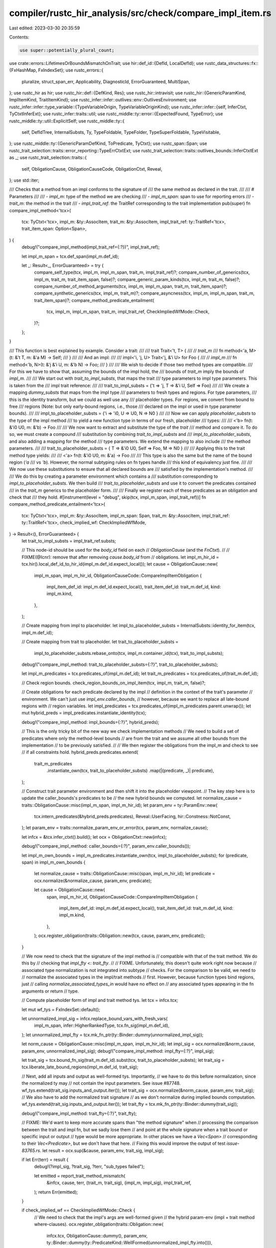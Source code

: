 compiler/rustc_hir_analysis/src/check/compare_impl_item.rs
==========================================================

Last edited: 2023-03-30 20:35:59

Contents:

.. code-block:: rs

    use super::potentially_plural_count;
use crate::errors::LifetimesOrBoundsMismatchOnTrait;
use hir::def_id::{DefId, LocalDefId};
use rustc_data_structures::fx::{FxHashMap, FxIndexSet};
use rustc_errors::{
    pluralize, struct_span_err, Applicability, DiagnosticId, ErrorGuaranteed, MultiSpan,
};
use rustc_hir as hir;
use rustc_hir::def::{DefKind, Res};
use rustc_hir::intravisit;
use rustc_hir::{GenericParamKind, ImplItemKind, TraitItemKind};
use rustc_infer::infer::outlives::env::OutlivesEnvironment;
use rustc_infer::infer::type_variable::{TypeVariableOrigin, TypeVariableOriginKind};
use rustc_infer::infer::{self, InferCtxt, TyCtxtInferExt};
use rustc_infer::traits::util;
use rustc_middle::ty::error::{ExpectedFound, TypeError};
use rustc_middle::ty::util::ExplicitSelf;
use rustc_middle::ty::{
    self, DefIdTree, InternalSubsts, Ty, TypeFoldable, TypeFolder, TypeSuperFoldable, TypeVisitable,
};
use rustc_middle::ty::{GenericParamDefKind, ToPredicate, TyCtxt};
use rustc_span::Span;
use rustc_trait_selection::traits::error_reporting::TypeErrCtxtExt;
use rustc_trait_selection::traits::outlives_bounds::InferCtxtExt as _;
use rustc_trait_selection::traits::{
    self, ObligationCause, ObligationCauseCode, ObligationCtxt, Reveal,
};
use std::iter;

/// Checks that a method from an impl conforms to the signature of
/// the same method as declared in the trait.
///
/// # Parameters
///
/// - `impl_m`: type of the method we are checking
/// - `impl_m_span`: span to use for reporting errors
/// - `trait_m`: the method in the trait
/// - `impl_trait_ref`: the TraitRef corresponding to the trait implementation
pub(super) fn compare_impl_method<'tcx>(
    tcx: TyCtxt<'tcx>,
    impl_m: &ty::AssocItem,
    trait_m: &ty::AssocItem,
    impl_trait_ref: ty::TraitRef<'tcx>,
    trait_item_span: Option<Span>,
) {
    debug!("compare_impl_method(impl_trait_ref={:?})", impl_trait_ref);

    let impl_m_span = tcx.def_span(impl_m.def_id);

    let _: Result<_, ErrorGuaranteed> = try {
        compare_self_type(tcx, impl_m, impl_m_span, trait_m, impl_trait_ref)?;
        compare_number_of_generics(tcx, impl_m, trait_m, trait_item_span, false)?;
        compare_generic_param_kinds(tcx, impl_m, trait_m, false)?;
        compare_number_of_method_arguments(tcx, impl_m, impl_m_span, trait_m, trait_item_span)?;
        compare_synthetic_generics(tcx, impl_m, trait_m)?;
        compare_asyncness(tcx, impl_m, impl_m_span, trait_m, trait_item_span)?;
        compare_method_predicate_entailment(
            tcx,
            impl_m,
            impl_m_span,
            trait_m,
            impl_trait_ref,
            CheckImpliedWfMode::Check,
        )?;
    };
}

/// This function is best explained by example. Consider a trait:
///
///     trait Trait<'t, T> {
///         // `trait_m`
///         fn method<'a, M>(t: &'t T, m: &'a M) -> Self;
///     }
///
/// And an impl:
///
///     impl<'i, 'j, U> Trait<'j, &'i U> for Foo {
///          // `impl_m`
///          fn method<'b, N>(t: &'j &'i U, m: &'b N) -> Foo;
///     }
///
/// We wish to decide if those two method types are compatible.
/// For this we have to show that, assuming the bounds of the impl hold, the
/// bounds of `trait_m` imply the bounds of `impl_m`.
///
/// We start out with `trait_to_impl_substs`, that maps the trait
/// type parameters to impl type parameters. This is taken from the
/// impl trait reference:
///
///     trait_to_impl_substs = {'t => 'j, T => &'i U, Self => Foo}
///
/// We create a mapping `dummy_substs` that maps from the impl type
/// parameters to fresh types and regions. For type parameters,
/// this is the identity transform, but we could as well use any
/// placeholder types. For regions, we convert from bound to free
/// regions (Note: but only early-bound regions, i.e., those
/// declared on the impl or used in type parameter bounds).
///
///     impl_to_placeholder_substs = {'i => 'i0, U => U0, N => N0 }
///
/// Now we can apply `placeholder_substs` to the type of the impl method
/// to yield a new function type in terms of our fresh, placeholder
/// types:
///
///     <'b> fn(t: &'i0 U0, m: &'b) -> Foo
///
/// We now want to extract and substitute the type of the *trait*
/// method and compare it. To do so, we must create a compound
/// substitution by combining `trait_to_impl_substs` and
/// `impl_to_placeholder_substs`, and also adding a mapping for the method
/// type parameters. We extend the mapping to also include
/// the method parameters.
///
///     trait_to_placeholder_substs = { T => &'i0 U0, Self => Foo, M => N0 }
///
/// Applying this to the trait method type yields:
///
///     <'a> fn(t: &'i0 U0, m: &'a) -> Foo
///
/// This type is also the same but the name of the bound region (`'a`
/// vs `'b`). However, the normal subtyping rules on fn types handle
/// this kind of equivalency just fine.
///
/// We now use these substitutions to ensure that all declared bounds are
/// satisfied by the implementation's method.
///
/// We do this by creating a parameter environment which contains a
/// substitution corresponding to `impl_to_placeholder_substs`. We then build
/// `trait_to_placeholder_substs` and use it to convert the predicates contained
/// in the `trait_m` generics to the placeholder form.
///
/// Finally we register each of these predicates as an obligation and check that
/// they hold.
#[instrument(level = "debug", skip(tcx, impl_m_span, impl_trait_ref))]
fn compare_method_predicate_entailment<'tcx>(
    tcx: TyCtxt<'tcx>,
    impl_m: &ty::AssocItem,
    impl_m_span: Span,
    trait_m: &ty::AssocItem,
    impl_trait_ref: ty::TraitRef<'tcx>,
    check_implied_wf: CheckImpliedWfMode,
) -> Result<(), ErrorGuaranteed> {
    let trait_to_impl_substs = impl_trait_ref.substs;

    // This node-id should be used for the `body_id` field on each
    // `ObligationCause` (and the `FnCtxt`).
    //
    // FIXME(@lcnr): remove that after removing `cause.body_id` from
    // obligations.
    let impl_m_hir_id = tcx.hir().local_def_id_to_hir_id(impl_m.def_id.expect_local());
    let cause = ObligationCause::new(
        impl_m_span,
        impl_m_hir_id,
        ObligationCauseCode::CompareImplItemObligation {
            impl_item_def_id: impl_m.def_id.expect_local(),
            trait_item_def_id: trait_m.def_id,
            kind: impl_m.kind,
        },
    );

    // Create mapping from impl to placeholder.
    let impl_to_placeholder_substs = InternalSubsts::identity_for_item(tcx, impl_m.def_id);

    // Create mapping from trait to placeholder.
    let trait_to_placeholder_substs =
        impl_to_placeholder_substs.rebase_onto(tcx, impl_m.container_id(tcx), trait_to_impl_substs);
    debug!("compare_impl_method: trait_to_placeholder_substs={:?}", trait_to_placeholder_substs);

    let impl_m_predicates = tcx.predicates_of(impl_m.def_id);
    let trait_m_predicates = tcx.predicates_of(trait_m.def_id);

    // Check region bounds.
    check_region_bounds_on_impl_item(tcx, impl_m, trait_m, false)?;

    // Create obligations for each predicate declared by the impl
    // definition in the context of the trait's parameter
    // environment. We can't just use `impl_env.caller_bounds`,
    // however, because we want to replace all late-bound regions with
    // region variables.
    let impl_predicates = tcx.predicates_of(impl_m_predicates.parent.unwrap());
    let mut hybrid_preds = impl_predicates.instantiate_identity(tcx);

    debug!("compare_impl_method: impl_bounds={:?}", hybrid_preds);

    // This is the only tricky bit of the new way we check implementation methods
    // We need to build a set of predicates where only the method-level bounds
    // are from the trait and we assume all other bounds from the implementation
    // to be previously satisfied.
    //
    // We then register the obligations from the impl_m and check to see
    // if all constraints hold.
    hybrid_preds.predicates.extend(
        trait_m_predicates
            .instantiate_own(tcx, trait_to_placeholder_substs)
            .map(|(predicate, _)| predicate),
    );

    // Construct trait parameter environment and then shift it into the placeholder viewpoint.
    // The key step here is to update the caller_bounds's predicates to be
    // the new hybrid bounds we computed.
    let normalize_cause = traits::ObligationCause::misc(impl_m_span, impl_m_hir_id);
    let param_env = ty::ParamEnv::new(
        tcx.intern_predicates(&hybrid_preds.predicates),
        Reveal::UserFacing,
        hir::Constness::NotConst,
    );
    let param_env = traits::normalize_param_env_or_error(tcx, param_env, normalize_cause);

    let infcx = &tcx.infer_ctxt().build();
    let ocx = ObligationCtxt::new(infcx);

    debug!("compare_impl_method: caller_bounds={:?}", param_env.caller_bounds());

    let impl_m_own_bounds = impl_m_predicates.instantiate_own(tcx, impl_to_placeholder_substs);
    for (predicate, span) in impl_m_own_bounds {
        let normalize_cause = traits::ObligationCause::misc(span, impl_m_hir_id);
        let predicate = ocx.normalize(&normalize_cause, param_env, predicate);

        let cause = ObligationCause::new(
            span,
            impl_m_hir_id,
            ObligationCauseCode::CompareImplItemObligation {
                impl_item_def_id: impl_m.def_id.expect_local(),
                trait_item_def_id: trait_m.def_id,
                kind: impl_m.kind,
            },
        );
        ocx.register_obligation(traits::Obligation::new(tcx, cause, param_env, predicate));
    }

    // We now need to check that the signature of the impl method is
    // compatible with that of the trait method. We do this by
    // checking that `impl_fty <: trait_fty`.
    //
    // FIXME. Unfortunately, this doesn't quite work right now because
    // associated type normalization is not integrated into subtype
    // checks. For the comparison to be valid, we need to
    // normalize the associated types in the impl/trait methods
    // first. However, because function types bind regions, just
    // calling `normalize_associated_types_in` would have no effect on
    // any associated types appearing in the fn arguments or return
    // type.

    // Compute placeholder form of impl and trait method tys.
    let tcx = infcx.tcx;

    let mut wf_tys = FxIndexSet::default();

    let unnormalized_impl_sig = infcx.replace_bound_vars_with_fresh_vars(
        impl_m_span,
        infer::HigherRankedType,
        tcx.fn_sig(impl_m.def_id),
    );
    let unnormalized_impl_fty = tcx.mk_fn_ptr(ty::Binder::dummy(unnormalized_impl_sig));

    let norm_cause = ObligationCause::misc(impl_m_span, impl_m_hir_id);
    let impl_sig = ocx.normalize(&norm_cause, param_env, unnormalized_impl_sig);
    debug!("compare_impl_method: impl_fty={:?}", impl_sig);

    let trait_sig = tcx.bound_fn_sig(trait_m.def_id).subst(tcx, trait_to_placeholder_substs);
    let trait_sig = tcx.liberate_late_bound_regions(impl_m.def_id, trait_sig);

    // Next, add all inputs and output as well-formed tys. Importantly,
    // we have to do this before normalization, since the normalized ty may
    // not contain the input parameters. See issue #87748.
    wf_tys.extend(trait_sig.inputs_and_output.iter());
    let trait_sig = ocx.normalize(&norm_cause, param_env, trait_sig);
    // We also have to add the normalized trait signature
    // as we don't normalize during implied bounds computation.
    wf_tys.extend(trait_sig.inputs_and_output.iter());
    let trait_fty = tcx.mk_fn_ptr(ty::Binder::dummy(trait_sig));

    debug!("compare_impl_method: trait_fty={:?}", trait_fty);

    // FIXME: We'd want to keep more accurate spans than "the method signature" when
    // processing the comparison between the trait and impl fn, but we sadly lose them
    // and point at the whole signature when a trait bound or specific input or output
    // type would be more appropriate. In other places we have a `Vec<Span>`
    // corresponding to their `Vec<Predicate>`, but we don't have that here.
    // Fixing this would improve the output of test `issue-83765.rs`.
    let result = ocx.sup(&cause, param_env, trait_sig, impl_sig);

    if let Err(terr) = result {
        debug!(?impl_sig, ?trait_sig, ?terr, "sub_types failed");

        let emitted = report_trait_method_mismatch(
            &infcx,
            cause,
            terr,
            (trait_m, trait_sig),
            (impl_m, impl_sig),
            impl_trait_ref,
        );
        return Err(emitted);
    }

    if check_implied_wf == CheckImpliedWfMode::Check {
        // We need to check that the impl's args are well-formed given
        // the hybrid param-env (impl + trait method where-clauses).
        ocx.register_obligation(traits::Obligation::new(
            infcx.tcx,
            ObligationCause::dummy(),
            param_env,
            ty::Binder::dummy(ty::PredicateKind::WellFormed(unnormalized_impl_fty.into())),
        ));
    }

    // Check that all obligations are satisfied by the implementation's
    // version.
    let errors = ocx.select_all_or_error();
    if !errors.is_empty() {
        match check_implied_wf {
            CheckImpliedWfMode::Check => {
                return compare_method_predicate_entailment(
                    tcx,
                    impl_m,
                    impl_m_span,
                    trait_m,
                    impl_trait_ref,
                    CheckImpliedWfMode::Skip,
                )
                .map(|()| {
                    // If the skip-mode was successful, emit a lint.
                    emit_implied_wf_lint(infcx.tcx, impl_m, impl_m_hir_id, vec![]);
                });
            }
            CheckImpliedWfMode::Skip => {
                let reported = infcx.err_ctxt().report_fulfillment_errors(&errors, None);
                return Err(reported);
            }
        }
    }

    // Finally, resolve all regions. This catches wily misuses of
    // lifetime parameters.
    let outlives_env = OutlivesEnvironment::with_bounds(
        param_env,
        Some(infcx),
        infcx.implied_bounds_tys(param_env, impl_m_hir_id, wf_tys.clone()),
    );
    infcx.process_registered_region_obligations(
        outlives_env.region_bound_pairs(),
        outlives_env.param_env,
    );
    let errors = infcx.resolve_regions(&outlives_env);
    if !errors.is_empty() {
        // FIXME(compiler-errors): This can be simplified when IMPLIED_BOUNDS_ENTAILMENT
        // becomes a hard error (i.e. ideally we'd just call `resolve_regions_and_report_errors`
        match check_implied_wf {
            CheckImpliedWfMode::Check => {
                return compare_method_predicate_entailment(
                    tcx,
                    impl_m,
                    impl_m_span,
                    trait_m,
                    impl_trait_ref,
                    CheckImpliedWfMode::Skip,
                )
                .map(|()| {
                    let bad_args = extract_bad_args_for_implies_lint(
                        tcx,
                        &errors,
                        (trait_m, trait_sig),
                        // Unnormalized impl sig corresponds to the HIR types written
                        (impl_m, unnormalized_impl_sig),
                        impl_m_hir_id,
                    );
                    // If the skip-mode was successful, emit a lint.
                    emit_implied_wf_lint(tcx, impl_m, impl_m_hir_id, bad_args);
                });
            }
            CheckImpliedWfMode::Skip => {
                if infcx.tainted_by_errors().is_none() {
                    infcx.err_ctxt().report_region_errors(impl_m.def_id.expect_local(), &errors);
                }
                return Err(tcx
                    .sess
                    .delay_span_bug(rustc_span::DUMMY_SP, "error should have been emitted"));
            }
        }
    }

    Ok(())
}

fn extract_bad_args_for_implies_lint<'tcx>(
    tcx: TyCtxt<'tcx>,
    errors: &[infer::RegionResolutionError<'tcx>],
    (trait_m, trait_sig): (&ty::AssocItem, ty::FnSig<'tcx>),
    (impl_m, impl_sig): (&ty::AssocItem, ty::FnSig<'tcx>),
    hir_id: hir::HirId,
) -> Vec<(Span, Option<String>)> {
    let mut blame_generics = vec![];
    for error in errors {
        // Look for the subregion origin that contains an input/output type
        let origin = match error {
            infer::RegionResolutionError::ConcreteFailure(o, ..) => o,
            infer::RegionResolutionError::GenericBoundFailure(o, ..) => o,
            infer::RegionResolutionError::SubSupConflict(_, _, o, ..) => o,
            infer::RegionResolutionError::UpperBoundUniverseConflict(.., o, _) => o,
        };
        // Extract (possible) input/output types from origin
        match origin {
            infer::SubregionOrigin::Subtype(trace) => {
                if let Some((a, b)) = trace.values.ty() {
                    blame_generics.extend([a, b]);
                }
            }
            infer::SubregionOrigin::RelateParamBound(_, ty, _) => blame_generics.push(*ty),
            infer::SubregionOrigin::ReferenceOutlivesReferent(ty, _) => blame_generics.push(*ty),
            _ => {}
        }
    }

    let fn_decl = tcx.hir().fn_decl_by_hir_id(hir_id).unwrap();
    let opt_ret_ty = match fn_decl.output {
        hir::FnRetTy::DefaultReturn(_) => None,
        hir::FnRetTy::Return(ty) => Some(ty),
    };

    // Map late-bound regions from trait to impl, so the names are right.
    let mapping = std::iter::zip(
        tcx.fn_sig(trait_m.def_id).bound_vars(),
        tcx.fn_sig(impl_m.def_id).bound_vars(),
    )
    .filter_map(|(impl_bv, trait_bv)| {
        if let ty::BoundVariableKind::Region(impl_bv) = impl_bv
            && let ty::BoundVariableKind::Region(trait_bv) = trait_bv
        {
            Some((impl_bv, trait_bv))
        } else {
            None
        }
    })
    .collect();

    // For each arg, see if it was in the "blame" of any of the region errors.
    // If so, then try to produce a suggestion to replace the argument type with
    // one from the trait.
    let mut bad_args = vec![];
    for (idx, (ty, hir_ty)) in
        std::iter::zip(impl_sig.inputs_and_output, fn_decl.inputs.iter().chain(opt_ret_ty))
            .enumerate()
    {
        let expected_ty = trait_sig.inputs_and_output[idx]
            .fold_with(&mut RemapLateBound { tcx, mapping: &mapping });
        if blame_generics.iter().any(|blame| ty.contains(*blame)) {
            let expected_ty_sugg = expected_ty.to_string();
            bad_args.push((
                hir_ty.span,
                // Only suggest something if it actually changed.
                (expected_ty_sugg != ty.to_string()).then_some(expected_ty_sugg),
            ));
        }
    }

    bad_args
}

struct RemapLateBound<'a, 'tcx> {
    tcx: TyCtxt<'tcx>,
    mapping: &'a FxHashMap<ty::BoundRegionKind, ty::BoundRegionKind>,
}

impl<'tcx> TypeFolder<'tcx> for RemapLateBound<'_, 'tcx> {
    fn tcx(&self) -> TyCtxt<'tcx> {
        self.tcx
    }

    fn fold_region(&mut self, r: ty::Region<'tcx>) -> ty::Region<'tcx> {
        if let ty::ReFree(fr) = *r {
            self.tcx.mk_region(ty::ReFree(ty::FreeRegion {
                bound_region: self
                    .mapping
                    .get(&fr.bound_region)
                    .copied()
                    .unwrap_or(fr.bound_region),
                ..fr
            }))
        } else {
            r
        }
    }
}

fn emit_implied_wf_lint<'tcx>(
    tcx: TyCtxt<'tcx>,
    impl_m: &ty::AssocItem,
    hir_id: hir::HirId,
    bad_args: Vec<(Span, Option<String>)>,
) {
    let span: MultiSpan = if bad_args.is_empty() {
        tcx.def_span(impl_m.def_id).into()
    } else {
        bad_args.iter().map(|(span, _)| *span).collect::<Vec<_>>().into()
    };
    tcx.struct_span_lint_hir(
        rustc_session::lint::builtin::IMPLIED_BOUNDS_ENTAILMENT,
        hir_id,
        span,
        "impl method assumes more implied bounds than the corresponding trait method",
        |lint| {
            let bad_args: Vec<_> =
                bad_args.into_iter().filter_map(|(span, sugg)| Some((span, sugg?))).collect();
            if !bad_args.is_empty() {
                lint.multipart_suggestion(
                    format!(
                        "replace {} type{} to make the impl signature compatible",
                        pluralize!("this", bad_args.len()),
                        pluralize!(bad_args.len())
                    ),
                    bad_args,
                    Applicability::MaybeIncorrect,
                );
            }
            lint
        },
    );
}

#[derive(Debug, PartialEq, Eq)]
enum CheckImpliedWfMode {
    /// Checks implied well-formedness of the impl method. If it fails, we will
    /// re-check with `Skip`, and emit a lint if it succeeds.
    Check,
    /// Skips checking implied well-formedness of the impl method, but will emit
    /// a lint if the `compare_method_predicate_entailment` succeeded. This means that
    /// the reason that we had failed earlier during `Check` was due to the impl
    /// having stronger requirements than the trait.
    Skip,
}

fn compare_asyncness<'tcx>(
    tcx: TyCtxt<'tcx>,
    impl_m: &ty::AssocItem,
    impl_m_span: Span,
    trait_m: &ty::AssocItem,
    trait_item_span: Option<Span>,
) -> Result<(), ErrorGuaranteed> {
    if tcx.asyncness(trait_m.def_id) == hir::IsAsync::Async {
        match tcx.fn_sig(impl_m.def_id).skip_binder().output().kind() {
            ty::Alias(ty::Opaque, ..) => {
                // allow both `async fn foo()` and `fn foo() -> impl Future`
            }
            ty::Error(_) => {
                // We don't know if it's ok, but at least it's already an error.
            }
            _ => {
                return Err(tcx.sess.emit_err(crate::errors::AsyncTraitImplShouldBeAsync {
                    span: impl_m_span,
                    method_name: trait_m.name,
                    trait_item_span,
                }));
            }
        };
    }

    Ok(())
}

/// Given a method def-id in an impl, compare the method signature of the impl
/// against the trait that it's implementing. In doing so, infer the hidden types
/// that this method's signature provides to satisfy each return-position `impl Trait`
/// in the trait signature.
///
/// The method is also responsible for making sure that the hidden types for each
/// RPITIT actually satisfy the bounds of the `impl Trait`, i.e. that if we infer
/// `impl Trait = Foo`, that `Foo: Trait` holds.
///
/// For example, given the sample code:
///
/// ```
/// #![feature(return_position_impl_trait_in_trait)]
///
/// use std::ops::Deref;
///
/// trait Foo {
///     fn bar() -> impl Deref<Target = impl Sized>;
///              // ^- RPITIT #1        ^- RPITIT #2
/// }
///
/// impl Foo for () {
///     fn bar() -> Box<String> { Box::new(String::new()) }
/// }
/// ```
///
/// The hidden types for the RPITITs in `bar` would be inferred to:
///     * `impl Deref` (RPITIT #1) = `Box<String>`
///     * `impl Sized` (RPITIT #2) = `String`
///
/// The relationship between these two types is straightforward in this case, but
/// may be more tenuously connected via other `impl`s and normalization rules for
/// cases of more complicated nested RPITITs.
#[instrument(skip(tcx), level = "debug", ret)]
pub(super) fn collect_return_position_impl_trait_in_trait_tys<'tcx>(
    tcx: TyCtxt<'tcx>,
    def_id: DefId,
) -> Result<&'tcx FxHashMap<DefId, Ty<'tcx>>, ErrorGuaranteed> {
    let impl_m = tcx.opt_associated_item(def_id).unwrap();
    let trait_m = tcx.opt_associated_item(impl_m.trait_item_def_id.unwrap()).unwrap();
    let impl_trait_ref =
        tcx.impl_trait_ref(impl_m.impl_container(tcx).unwrap()).unwrap().subst_identity();
    let param_env = tcx.param_env(def_id);

    // First, check a few of the same things as `compare_impl_method`,
    // just so we don't ICE during substitution later.
    compare_number_of_generics(tcx, impl_m, trait_m, tcx.hir().span_if_local(impl_m.def_id), true)?;
    compare_generic_param_kinds(tcx, impl_m, trait_m, true)?;
    check_region_bounds_on_impl_item(tcx, impl_m, trait_m, true)?;

    let trait_to_impl_substs = impl_trait_ref.substs;

    let impl_m_hir_id = tcx.hir().local_def_id_to_hir_id(impl_m.def_id.expect_local());
    let return_span = tcx.hir().fn_decl_by_hir_id(impl_m_hir_id).unwrap().output.span();
    let cause = ObligationCause::new(
        return_span,
        impl_m_hir_id,
        ObligationCauseCode::CompareImplItemObligation {
            impl_item_def_id: impl_m.def_id.expect_local(),
            trait_item_def_id: trait_m.def_id,
            kind: impl_m.kind,
        },
    );

    // Create mapping from impl to placeholder.
    let impl_to_placeholder_substs = InternalSubsts::identity_for_item(tcx, impl_m.def_id);

    // Create mapping from trait to placeholder.
    let trait_to_placeholder_substs =
        impl_to_placeholder_substs.rebase_onto(tcx, impl_m.container_id(tcx), trait_to_impl_substs);

    let infcx = &tcx.infer_ctxt().build();
    let ocx = ObligationCtxt::new(infcx);

    // Normalize the impl signature with fresh variables for lifetime inference.
    let norm_cause = ObligationCause::misc(return_span, impl_m_hir_id);
    let impl_sig = ocx.normalize(
        &norm_cause,
        param_env,
        infcx.replace_bound_vars_with_fresh_vars(
            return_span,
            infer::HigherRankedType,
            tcx.fn_sig(impl_m.def_id),
        ),
    );
    impl_sig.error_reported()?;
    let impl_return_ty = impl_sig.output();

    // Normalize the trait signature with liberated bound vars, passing it through
    // the ImplTraitInTraitCollector, which gathers all of the RPITITs and replaces
    // them with inference variables.
    // We will use these inference variables to collect the hidden types of RPITITs.
    let mut collector = ImplTraitInTraitCollector::new(&ocx, return_span, param_env, impl_m_hir_id);
    let unnormalized_trait_sig = tcx
        .liberate_late_bound_regions(
            impl_m.def_id,
            tcx.bound_fn_sig(trait_m.def_id).subst(tcx, trait_to_placeholder_substs),
        )
        .fold_with(&mut collector);
    let trait_sig = ocx.normalize(&norm_cause, param_env, unnormalized_trait_sig);
    trait_sig.error_reported()?;
    let trait_return_ty = trait_sig.output();

    let wf_tys = FxIndexSet::from_iter(
        unnormalized_trait_sig.inputs_and_output.iter().chain(trait_sig.inputs_and_output.iter()),
    );

    match ocx.eq(&cause, param_env, trait_return_ty, impl_return_ty) {
        Ok(()) => {}
        Err(terr) => {
            let mut diag = struct_span_err!(
                tcx.sess,
                cause.span(),
                E0053,
                "method `{}` has an incompatible return type for trait",
                trait_m.name
            );
            let hir = tcx.hir();
            infcx.err_ctxt().note_type_err(
                &mut diag,
                &cause,
                hir.get_if_local(impl_m.def_id)
                    .and_then(|node| node.fn_decl())
                    .map(|decl| (decl.output.span(), "return type in trait".to_owned())),
                Some(infer::ValuePairs::Terms(ExpectedFound {
                    expected: trait_return_ty.into(),
                    found: impl_return_ty.into(),
                })),
                terr,
                false,
                false,
            );
            return Err(diag.emit());
        }
    }

    debug!(?trait_sig, ?impl_sig, "equating function signatures");

    // Unify the whole function signature. We need to do this to fully infer
    // the lifetimes of the return type, but do this after unifying just the
    // return types, since we want to avoid duplicating errors from
    // `compare_method_predicate_entailment`.
    match ocx.eq(&cause, param_env, trait_sig, impl_sig) {
        Ok(()) => {}
        Err(terr) => {
            // This function gets called during `compare_method_predicate_entailment` when normalizing a
            // signature that contains RPITIT. When the method signatures don't match, we have to
            // emit an error now because `compare_method_predicate_entailment` will not report the error
            // when normalization fails.
            let emitted = report_trait_method_mismatch(
                infcx,
                cause,
                terr,
                (trait_m, trait_sig),
                (impl_m, impl_sig),
                impl_trait_ref,
            );
            return Err(emitted);
        }
    }

    // Check that all obligations are satisfied by the implementation's
    // RPITs.
    let errors = ocx.select_all_or_error();
    if !errors.is_empty() {
        let reported = infcx.err_ctxt().report_fulfillment_errors(&errors, None);
        return Err(reported);
    }

    // Finally, resolve all regions. This catches wily misuses of
    // lifetime parameters.
    let outlives_environment = OutlivesEnvironment::with_bounds(
        param_env,
        Some(infcx),
        infcx.implied_bounds_tys(param_env, impl_m_hir_id, wf_tys),
    );
    infcx.err_ctxt().check_region_obligations_and_report_errors(
        impl_m.def_id.expect_local(),
        &outlives_environment,
    )?;

    let mut collected_tys = FxHashMap::default();
    for (def_id, (ty, substs)) in collector.types {
        match infcx.fully_resolve(ty) {
            Ok(ty) => {
                // `ty` contains free regions that we created earlier while liberating the
                // trait fn signature. However, projection normalization expects `ty` to
                // contains `def_id`'s early-bound regions.
                let id_substs = InternalSubsts::identity_for_item(tcx, def_id);
                debug!(?id_substs, ?substs);
                let map: FxHashMap<ty::GenericArg<'tcx>, ty::GenericArg<'tcx>> =
                    std::iter::zip(substs, id_substs).collect();
                debug!(?map);

                // NOTE(compiler-errors): RPITITs, like all other RPITs, have early-bound
                // region substs that are synthesized during AST lowering. These are substs
                // that are appended to the parent substs (trait and trait method). However,
                // we're trying to infer the unsubstituted type value of the RPITIT inside
                // the *impl*, so we can later use the impl's method substs to normalize
                // an RPITIT to a concrete type (`confirm_impl_trait_in_trait_candidate`).
                //
                // Due to the design of RPITITs, during AST lowering, we have no idea that
                // an impl method corresponds to a trait method with RPITITs in it. Therefore,
                // we don't have a list of early-bound region substs for the RPITIT in the impl.
                // Since early region parameters are index-based, we can't just rebase these
                // (trait method) early-bound region substs onto the impl, and there's no
                // guarantee that the indices from the trait substs and impl substs line up.
                // So to fix this, we subtract the number of trait substs and add the number of
                // impl substs to *renumber* these early-bound regions to their corresponding
                // indices in the impl's substitutions list.
                //
                // Also, we only need to account for a difference in trait and impl substs,
                // since we previously enforce that the trait method and impl method have the
                // same generics.
                let num_trait_substs = trait_to_impl_substs.len();
                let num_impl_substs = tcx.generics_of(impl_m.container_id(tcx)).params.len();
                let ty = tcx.fold_regions(ty, |region, _| {
                    match region.kind() {
                        // Remap all free regions, which correspond to late-bound regions in the function.
                        ty::ReFree(_) => {}
                        // Remap early-bound regions as long as they don't come from the `impl` itself.
                        ty::ReEarlyBound(ebr) if tcx.parent(ebr.def_id) != impl_m.container_id(tcx) => {}
                        _ => return region,
                    }
                    let Some(ty::ReEarlyBound(e)) = map.get(&region.into()).map(|r| r.expect_region().kind())
                    else {
                        tcx
                            .sess
                            .delay_span_bug(
                                return_span,
                                "expected ReFree to map to ReEarlyBound"
                            );
                        return tcx.lifetimes.re_static;
                    };
                    tcx.mk_region(ty::ReEarlyBound(ty::EarlyBoundRegion {
                        def_id: e.def_id,
                        name: e.name,
                        index: (e.index as usize - num_trait_substs + num_impl_substs) as u32,
                    }))
                });
                debug!(%ty);
                collected_tys.insert(def_id, ty);
            }
            Err(err) => {
                let reported = tcx.sess.delay_span_bug(
                    return_span,
                    format!("could not fully resolve: {ty} => {err:?}"),
                );
                collected_tys.insert(def_id, tcx.ty_error_with_guaranteed(reported));
            }
        }
    }

    Ok(&*tcx.arena.alloc(collected_tys))
}

struct ImplTraitInTraitCollector<'a, 'tcx> {
    ocx: &'a ObligationCtxt<'a, 'tcx>,
    types: FxHashMap<DefId, (Ty<'tcx>, ty::SubstsRef<'tcx>)>,
    span: Span,
    param_env: ty::ParamEnv<'tcx>,
    body_id: hir::HirId,
}

impl<'a, 'tcx> ImplTraitInTraitCollector<'a, 'tcx> {
    fn new(
        ocx: &'a ObligationCtxt<'a, 'tcx>,
        span: Span,
        param_env: ty::ParamEnv<'tcx>,
        body_id: hir::HirId,
    ) -> Self {
        ImplTraitInTraitCollector { ocx, types: FxHashMap::default(), span, param_env, body_id }
    }
}

impl<'tcx> TypeFolder<'tcx> for ImplTraitInTraitCollector<'_, 'tcx> {
    fn tcx<'a>(&'a self) -> TyCtxt<'tcx> {
        self.ocx.infcx.tcx
    }

    fn fold_ty(&mut self, ty: Ty<'tcx>) -> Ty<'tcx> {
        if let ty::Alias(ty::Projection, proj) = ty.kind()
            && self.tcx().def_kind(proj.def_id) == DefKind::ImplTraitPlaceholder
        {
            if let Some((ty, _)) = self.types.get(&proj.def_id) {
                return *ty;
            }
            //FIXME(RPITIT): Deny nested RPITIT in substs too
            if proj.substs.has_escaping_bound_vars() {
                bug!("FIXME(RPITIT): error here");
            }
            // Replace with infer var
            let infer_ty = self.ocx.infcx.next_ty_var(TypeVariableOrigin {
                span: self.span,
                kind: TypeVariableOriginKind::MiscVariable,
            });
            self.types.insert(proj.def_id, (infer_ty, proj.substs));
            // Recurse into bounds
            for (pred, pred_span) in self.tcx().bound_explicit_item_bounds(proj.def_id).subst_iter_copied(self.tcx(), proj.substs) {
                let pred = pred.fold_with(self);
                let pred = self.ocx.normalize(
                    &ObligationCause::misc(self.span, self.body_id),
                    self.param_env,
                    pred,
                );

                self.ocx.register_obligation(traits::Obligation::new(
                    self.tcx(),
                    ObligationCause::new(
                        self.span,
                        self.body_id,
                        ObligationCauseCode::BindingObligation(proj.def_id, pred_span),
                    ),
                    self.param_env,
                    pred,
                ));
            }
            infer_ty
        } else {
            ty.super_fold_with(self)
        }
    }
}

fn report_trait_method_mismatch<'tcx>(
    infcx: &InferCtxt<'tcx>,
    mut cause: ObligationCause<'tcx>,
    terr: TypeError<'tcx>,
    (trait_m, trait_sig): (&ty::AssocItem, ty::FnSig<'tcx>),
    (impl_m, impl_sig): (&ty::AssocItem, ty::FnSig<'tcx>),
    impl_trait_ref: ty::TraitRef<'tcx>,
) -> ErrorGuaranteed {
    let tcx = infcx.tcx;
    let (impl_err_span, trait_err_span) =
        extract_spans_for_error_reporting(&infcx, terr, &cause, impl_m, trait_m);

    let mut diag = struct_span_err!(
        tcx.sess,
        impl_err_span,
        E0053,
        "method `{}` has an incompatible type for trait",
        trait_m.name
    );
    match &terr {
        TypeError::ArgumentMutability(0) | TypeError::ArgumentSorts(_, 0)
            if trait_m.fn_has_self_parameter =>
        {
            let ty = trait_sig.inputs()[0];
            let sugg = match ExplicitSelf::determine(ty, |_| ty == impl_trait_ref.self_ty()) {
                ExplicitSelf::ByValue => "self".to_owned(),
                ExplicitSelf::ByReference(_, hir::Mutability::Not) => "&self".to_owned(),
                ExplicitSelf::ByReference(_, hir::Mutability::Mut) => "&mut self".to_owned(),
                _ => format!("self: {ty}"),
            };

            // When the `impl` receiver is an arbitrary self type, like `self: Box<Self>`, the
            // span points only at the type `Box<Self`>, but we want to cover the whole
            // argument pattern and type.
            let ImplItemKind::Fn(ref sig, body) = tcx.hir().expect_impl_item(impl_m.def_id.expect_local()).kind else { bug!("{impl_m:?} is not a method") };
            let span = tcx
                .hir()
                .body_param_names(body)
                .zip(sig.decl.inputs.iter())
                .map(|(param, ty)| param.span.to(ty.span))
                .next()
                .unwrap_or(impl_err_span);

            diag.span_suggestion(
                span,
                "change the self-receiver type to match the trait",
                sugg,
                Applicability::MachineApplicable,
            );
        }
        TypeError::ArgumentMutability(i) | TypeError::ArgumentSorts(_, i) => {
            if trait_sig.inputs().len() == *i {
                // Suggestion to change output type. We do not suggest in `async` functions
                // to avoid complex logic or incorrect output.
                if let ImplItemKind::Fn(sig, _) = &tcx.hir().expect_impl_item(impl_m.def_id.expect_local()).kind
                    && !sig.header.asyncness.is_async()
                {
                    let msg = "change the output type to match the trait";
                    let ap = Applicability::MachineApplicable;
                    match sig.decl.output {
                        hir::FnRetTy::DefaultReturn(sp) => {
                            let sugg = format!("-> {} ", trait_sig.output());
                            diag.span_suggestion_verbose(sp, msg, sugg, ap);
                        }
                        hir::FnRetTy::Return(hir_ty) => {
                            let sugg = trait_sig.output();
                            diag.span_suggestion(hir_ty.span, msg, sugg, ap);
                        }
                    };
                };
            } else if let Some(trait_ty) = trait_sig.inputs().get(*i) {
                diag.span_suggestion(
                    impl_err_span,
                    "change the parameter type to match the trait",
                    trait_ty,
                    Applicability::MachineApplicable,
                );
            }
        }
        _ => {}
    }

    cause.span = impl_err_span;
    infcx.err_ctxt().note_type_err(
        &mut diag,
        &cause,
        trait_err_span.map(|sp| (sp, "type in trait".to_owned())),
        Some(infer::ValuePairs::Sigs(ExpectedFound { expected: trait_sig, found: impl_sig })),
        terr,
        false,
        false,
    );

    return diag.emit();
}

fn check_region_bounds_on_impl_item<'tcx>(
    tcx: TyCtxt<'tcx>,
    impl_m: &ty::AssocItem,
    trait_m: &ty::AssocItem,
    delay: bool,
) -> Result<(), ErrorGuaranteed> {
    let impl_generics = tcx.generics_of(impl_m.def_id);
    let impl_params = impl_generics.own_counts().lifetimes;

    let trait_generics = tcx.generics_of(trait_m.def_id);
    let trait_params = trait_generics.own_counts().lifetimes;

    debug!(
        "check_region_bounds_on_impl_item: \
            trait_generics={:?} \
            impl_generics={:?}",
        trait_generics, impl_generics
    );

    // Must have same number of early-bound lifetime parameters.
    // Unfortunately, if the user screws up the bounds, then this
    // will change classification between early and late. E.g.,
    // if in trait we have `<'a,'b:'a>`, and in impl we just have
    // `<'a,'b>`, then we have 2 early-bound lifetime parameters
    // in trait but 0 in the impl. But if we report "expected 2
    // but found 0" it's confusing, because it looks like there
    // are zero. Since I don't quite know how to phrase things at
    // the moment, give a kind of vague error message.
    if trait_params != impl_params {
        let span = tcx
            .hir()
            .get_generics(impl_m.def_id.expect_local())
            .expect("expected impl item to have generics or else we can't compare them")
            .span;

        let mut generics_span = None;
        let mut bounds_span = vec![];
        let mut where_span = None;
        if let Some(trait_node) = tcx.hir().get_if_local(trait_m.def_id)
            && let Some(trait_generics) = trait_node.generics()
        {
            generics_span = Some(trait_generics.span);
            // FIXME: we could potentially look at the impl's bounds to not point at bounds that
            // *are* present in the impl.
            for p in trait_generics.predicates {
                if let hir::WherePredicate::BoundPredicate(pred) = p {
                    for b in pred.bounds {
                        if let hir::GenericBound::Outlives(lt) = b {
                            bounds_span.push(lt.ident.span);
                        }
                    }
                }
            }
            if let Some(impl_node) = tcx.hir().get_if_local(impl_m.def_id)
                && let Some(impl_generics) = impl_node.generics()
            {
                let mut impl_bounds = 0;
                for p in impl_generics.predicates {
                    if let hir::WherePredicate::BoundPredicate(pred) = p {
                        for b in pred.bounds {
                            if let hir::GenericBound::Outlives(_) = b {
                                impl_bounds += 1;
                            }
                        }
                    }
                }
                if impl_bounds == bounds_span.len() {
                    bounds_span = vec![];
                } else if impl_generics.has_where_clause_predicates {
                    where_span = Some(impl_generics.where_clause_span);
                }
            }
        }
        let reported = tcx
            .sess
            .create_err(LifetimesOrBoundsMismatchOnTrait {
                span,
                item_kind: assoc_item_kind_str(impl_m),
                ident: impl_m.ident(tcx),
                generics_span,
                bounds_span,
                where_span,
            })
            .emit_unless(delay);
        return Err(reported);
    }

    Ok(())
}

#[instrument(level = "debug", skip(infcx))]
fn extract_spans_for_error_reporting<'tcx>(
    infcx: &infer::InferCtxt<'tcx>,
    terr: TypeError<'_>,
    cause: &ObligationCause<'tcx>,
    impl_m: &ty::AssocItem,
    trait_m: &ty::AssocItem,
) -> (Span, Option<Span>) {
    let tcx = infcx.tcx;
    let mut impl_args = {
        let ImplItemKind::Fn(sig, _) = &tcx.hir().expect_impl_item(impl_m.def_id.expect_local()).kind else { bug!("{:?} is not a method", impl_m) };
        sig.decl.inputs.iter().map(|t| t.span).chain(iter::once(sig.decl.output.span()))
    };

    let trait_args = trait_m.def_id.as_local().map(|def_id| {
        let TraitItemKind::Fn(sig, _) = &tcx.hir().expect_trait_item(def_id).kind else { bug!("{:?} is not a TraitItemKind::Fn", trait_m) };
        sig.decl.inputs.iter().map(|t| t.span).chain(iter::once(sig.decl.output.span()))
    });

    match terr {
        TypeError::ArgumentMutability(i) | TypeError::ArgumentSorts(ExpectedFound { .. }, i) => {
            (impl_args.nth(i).unwrap(), trait_args.and_then(|mut args| args.nth(i)))
        }
        _ => (cause.span(), tcx.hir().span_if_local(trait_m.def_id)),
    }
}

fn compare_self_type<'tcx>(
    tcx: TyCtxt<'tcx>,
    impl_m: &ty::AssocItem,
    impl_m_span: Span,
    trait_m: &ty::AssocItem,
    impl_trait_ref: ty::TraitRef<'tcx>,
) -> Result<(), ErrorGuaranteed> {
    // Try to give more informative error messages about self typing
    // mismatches. Note that any mismatch will also be detected
    // below, where we construct a canonical function type that
    // includes the self parameter as a normal parameter. It's just
    // that the error messages you get out of this code are a bit more
    // inscrutable, particularly for cases where one method has no
    // self.

    let self_string = |method: &ty::AssocItem| {
        let untransformed_self_ty = match method.container {
            ty::ImplContainer => impl_trait_ref.self_ty(),
            ty::TraitContainer => tcx.types.self_param,
        };
        let self_arg_ty = tcx.fn_sig(method.def_id).input(0);
        let param_env = ty::ParamEnv::reveal_all();

        let infcx = tcx.infer_ctxt().build();
        let self_arg_ty = tcx.liberate_late_bound_regions(method.def_id, self_arg_ty);
        let can_eq_self = |ty| infcx.can_eq(param_env, untransformed_self_ty, ty).is_ok();
        match ExplicitSelf::determine(self_arg_ty, can_eq_self) {
            ExplicitSelf::ByValue => "self".to_owned(),
            ExplicitSelf::ByReference(_, hir::Mutability::Not) => "&self".to_owned(),
            ExplicitSelf::ByReference(_, hir::Mutability::Mut) => "&mut self".to_owned(),
            _ => format!("self: {self_arg_ty}"),
        }
    };

    match (trait_m.fn_has_self_parameter, impl_m.fn_has_self_parameter) {
        (false, false) | (true, true) => {}

        (false, true) => {
            let self_descr = self_string(impl_m);
            let mut err = struct_span_err!(
                tcx.sess,
                impl_m_span,
                E0185,
                "method `{}` has a `{}` declaration in the impl, but not in the trait",
                trait_m.name,
                self_descr
            );
            err.span_label(impl_m_span, format!("`{self_descr}` used in impl"));
            if let Some(span) = tcx.hir().span_if_local(trait_m.def_id) {
                err.span_label(span, format!("trait method declared without `{self_descr}`"));
            } else {
                err.note_trait_signature(trait_m.name, trait_m.signature(tcx));
            }
            return Err(err.emit());
        }

        (true, false) => {
            let self_descr = self_string(trait_m);
            let mut err = struct_span_err!(
                tcx.sess,
                impl_m_span,
                E0186,
                "method `{}` has a `{}` declaration in the trait, but not in the impl",
                trait_m.name,
                self_descr
            );
            err.span_label(impl_m_span, format!("expected `{self_descr}` in impl"));
            if let Some(span) = tcx.hir().span_if_local(trait_m.def_id) {
                err.span_label(span, format!("`{self_descr}` used in trait"));
            } else {
                err.note_trait_signature(trait_m.name, trait_m.signature(tcx));
            }

            return Err(err.emit());
        }
    }

    Ok(())
}

/// Checks that the number of generics on a given assoc item in a trait impl is the same
/// as the number of generics on the respective assoc item in the trait definition.
///
/// For example this code emits the errors in the following code:
/// ```
/// trait Trait {
///     fn foo();
///     type Assoc<T>;
/// }
///
/// impl Trait for () {
///     fn foo<T>() {}
///     //~^ error
///     type Assoc = u32;
///     //~^ error
/// }
/// ```
///
/// Notably this does not error on `foo<T>` implemented as `foo<const N: u8>` or
/// `foo<const N: u8>` implemented as `foo<const N: u32>`. This is handled in
/// [`compare_generic_param_kinds`]. This function also does not handle lifetime parameters
fn compare_number_of_generics<'tcx>(
    tcx: TyCtxt<'tcx>,
    impl_: &ty::AssocItem,
    trait_: &ty::AssocItem,
    trait_span: Option<Span>,
    delay: bool,
) -> Result<(), ErrorGuaranteed> {
    let trait_own_counts = tcx.generics_of(trait_.def_id).own_counts();
    let impl_own_counts = tcx.generics_of(impl_.def_id).own_counts();

    // This avoids us erroring on `foo<T>` implemented as `foo<const N: u8>` as this is implemented
    // in `compare_generic_param_kinds` which will give a nicer error message than something like:
    // "expected 1 type parameter, found 0 type parameters"
    if (trait_own_counts.types + trait_own_counts.consts)
        == (impl_own_counts.types + impl_own_counts.consts)
    {
        return Ok(());
    }

    let matchings = [
        ("type", trait_own_counts.types, impl_own_counts.types),
        ("const", trait_own_counts.consts, impl_own_counts.consts),
    ];

    let item_kind = assoc_item_kind_str(impl_);

    let mut err_occurred = None;
    for (kind, trait_count, impl_count) in matchings {
        if impl_count != trait_count {
            let arg_spans = |kind: ty::AssocKind, generics: &hir::Generics<'_>| {
                let mut spans = generics
                    .params
                    .iter()
                    .filter(|p| match p.kind {
                        hir::GenericParamKind::Lifetime {
                            kind: hir::LifetimeParamKind::Elided,
                        } => {
                            // A fn can have an arbitrary number of extra elided lifetimes for the
                            // same signature.
                            !matches!(kind, ty::AssocKind::Fn)
                        }
                        _ => true,
                    })
                    .map(|p| p.span)
                    .collect::<Vec<Span>>();
                if spans.is_empty() {
                    spans = vec![generics.span]
                }
                spans
            };
            let (trait_spans, impl_trait_spans) = if let Some(def_id) = trait_.def_id.as_local() {
                let trait_item = tcx.hir().expect_trait_item(def_id);
                let arg_spans: Vec<Span> = arg_spans(trait_.kind, trait_item.generics);
                let impl_trait_spans: Vec<Span> = trait_item
                    .generics
                    .params
                    .iter()
                    .filter_map(|p| match p.kind {
                        GenericParamKind::Type { synthetic: true, .. } => Some(p.span),
                        _ => None,
                    })
                    .collect();
                (Some(arg_spans), impl_trait_spans)
            } else {
                (trait_span.map(|s| vec![s]), vec![])
            };

            let impl_item = tcx.hir().expect_impl_item(impl_.def_id.expect_local());
            let impl_item_impl_trait_spans: Vec<Span> = impl_item
                .generics
                .params
                .iter()
                .filter_map(|p| match p.kind {
                    GenericParamKind::Type { synthetic: true, .. } => Some(p.span),
                    _ => None,
                })
                .collect();
            let spans = arg_spans(impl_.kind, impl_item.generics);
            let span = spans.first().copied();

            let mut err = tcx.sess.struct_span_err_with_code(
                spans,
                &format!(
                    "{} `{}` has {} {kind} parameter{} but its trait \
                     declaration has {} {kind} parameter{}",
                    item_kind,
                    trait_.name,
                    impl_count,
                    pluralize!(impl_count),
                    trait_count,
                    pluralize!(trait_count),
                    kind = kind,
                ),
                DiagnosticId::Error("E0049".into()),
            );

            let mut suffix = None;

            if let Some(spans) = trait_spans {
                let mut spans = spans.iter();
                if let Some(span) = spans.next() {
                    err.span_label(
                        *span,
                        format!(
                            "expected {} {} parameter{}",
                            trait_count,
                            kind,
                            pluralize!(trait_count),
                        ),
                    );
                }
                for span in spans {
                    err.span_label(*span, "");
                }
            } else {
                suffix = Some(format!(", expected {trait_count}"));
            }

            if let Some(span) = span {
                err.span_label(
                    span,
                    format!(
                        "found {} {} parameter{}{}",
                        impl_count,
                        kind,
                        pluralize!(impl_count),
                        suffix.unwrap_or_else(String::new),
                    ),
                );
            }

            for span in impl_trait_spans.iter().chain(impl_item_impl_trait_spans.iter()) {
                err.span_label(*span, "`impl Trait` introduces an implicit type parameter");
            }

            let reported = err.emit_unless(delay);
            err_occurred = Some(reported);
        }
    }

    if let Some(reported) = err_occurred { Err(reported) } else { Ok(()) }
}

fn compare_number_of_method_arguments<'tcx>(
    tcx: TyCtxt<'tcx>,
    impl_m: &ty::AssocItem,
    impl_m_span: Span,
    trait_m: &ty::AssocItem,
    trait_item_span: Option<Span>,
) -> Result<(), ErrorGuaranteed> {
    let impl_m_fty = tcx.fn_sig(impl_m.def_id);
    let trait_m_fty = tcx.fn_sig(trait_m.def_id);
    let trait_number_args = trait_m_fty.inputs().skip_binder().len();
    let impl_number_args = impl_m_fty.inputs().skip_binder().len();

    if trait_number_args != impl_number_args {
        let trait_span = trait_m
            .def_id
            .as_local()
            .and_then(|def_id| {
                let TraitItemKind::Fn(trait_m_sig, _) = &tcx.hir().expect_trait_item(def_id).kind else { bug!("{:?} is not a method", impl_m) };
                let pos = trait_number_args.saturating_sub(1);
                trait_m_sig.decl.inputs.get(pos).map(|arg| {
                    if pos == 0 {
                        arg.span
                    } else {
                        arg.span.with_lo(trait_m_sig.decl.inputs[0].span.lo())
                    }
                })
            })
            .or(trait_item_span);

        let ImplItemKind::Fn(impl_m_sig, _) = &tcx.hir().expect_impl_item(impl_m.def_id.expect_local()).kind else { bug!("{:?} is not a method", impl_m) };
        let pos = impl_number_args.saturating_sub(1);
        let impl_span = impl_m_sig
            .decl
            .inputs
            .get(pos)
            .map(|arg| {
                if pos == 0 {
                    arg.span
                } else {
                    arg.span.with_lo(impl_m_sig.decl.inputs[0].span.lo())
                }
            })
            .unwrap_or(impl_m_span);

        let mut err = struct_span_err!(
            tcx.sess,
            impl_span,
            E0050,
            "method `{}` has {} but the declaration in trait `{}` has {}",
            trait_m.name,
            potentially_plural_count(impl_number_args, "parameter"),
            tcx.def_path_str(trait_m.def_id),
            trait_number_args
        );

        if let Some(trait_span) = trait_span {
            err.span_label(
                trait_span,
                format!(
                    "trait requires {}",
                    potentially_plural_count(trait_number_args, "parameter")
                ),
            );
        } else {
            err.note_trait_signature(trait_m.name, trait_m.signature(tcx));
        }

        err.span_label(
            impl_span,
            format!(
                "expected {}, found {}",
                potentially_plural_count(trait_number_args, "parameter"),
                impl_number_args
            ),
        );

        return Err(err.emit());
    }

    Ok(())
}

fn compare_synthetic_generics<'tcx>(
    tcx: TyCtxt<'tcx>,
    impl_m: &ty::AssocItem,
    trait_m: &ty::AssocItem,
) -> Result<(), ErrorGuaranteed> {
    // FIXME(chrisvittal) Clean up this function, list of FIXME items:
    //     1. Better messages for the span labels
    //     2. Explanation as to what is going on
    // If we get here, we already have the same number of generics, so the zip will
    // be okay.
    let mut error_found = None;
    let impl_m_generics = tcx.generics_of(impl_m.def_id);
    let trait_m_generics = tcx.generics_of(trait_m.def_id);
    let impl_m_type_params = impl_m_generics.params.iter().filter_map(|param| match param.kind {
        GenericParamDefKind::Type { synthetic, .. } => Some((param.def_id, synthetic)),
        GenericParamDefKind::Lifetime | GenericParamDefKind::Const { .. } => None,
    });
    let trait_m_type_params = trait_m_generics.params.iter().filter_map(|param| match param.kind {
        GenericParamDefKind::Type { synthetic, .. } => Some((param.def_id, synthetic)),
        GenericParamDefKind::Lifetime | GenericParamDefKind::Const { .. } => None,
    });
    for ((impl_def_id, impl_synthetic), (trait_def_id, trait_synthetic)) in
        iter::zip(impl_m_type_params, trait_m_type_params)
    {
        if impl_synthetic != trait_synthetic {
            let impl_def_id = impl_def_id.expect_local();
            let impl_span = tcx.def_span(impl_def_id);
            let trait_span = tcx.def_span(trait_def_id);
            let mut err = struct_span_err!(
                tcx.sess,
                impl_span,
                E0643,
                "method `{}` has incompatible signature for trait",
                trait_m.name
            );
            err.span_label(trait_span, "declaration in trait here");
            match (impl_synthetic, trait_synthetic) {
                // The case where the impl method uses `impl Trait` but the trait method uses
                // explicit generics
                (true, false) => {
                    err.span_label(impl_span, "expected generic parameter, found `impl Trait`");
                    let _: Option<_> = try {
                        // try taking the name from the trait impl
                        // FIXME: this is obviously suboptimal since the name can already be used
                        // as another generic argument
                        let new_name = tcx.opt_item_name(trait_def_id)?;
                        let trait_m = trait_m.def_id.as_local()?;
                        let trait_m = tcx.hir().expect_trait_item(trait_m);

                        let impl_m = impl_m.def_id.as_local()?;
                        let impl_m = tcx.hir().expect_impl_item(impl_m);

                        // in case there are no generics, take the spot between the function name
                        // and the opening paren of the argument list
                        let new_generics_span = tcx.def_ident_span(impl_def_id)?.shrink_to_hi();
                        // in case there are generics, just replace them
                        let generics_span =
                            impl_m.generics.span.substitute_dummy(new_generics_span);
                        // replace with the generics from the trait
                        let new_generics =
                            tcx.sess.source_map().span_to_snippet(trait_m.generics.span).ok()?;

                        err.multipart_suggestion(
                            "try changing the `impl Trait` argument to a generic parameter",
                            vec![
                                // replace `impl Trait` with `T`
                                (impl_span, new_name.to_string()),
                                // replace impl method generics with trait method generics
                                // This isn't quite right, as users might have changed the names
                                // of the generics, but it works for the common case
                                (generics_span, new_generics),
                            ],
                            Applicability::MaybeIncorrect,
                        );
                    };
                }
                // The case where the trait method uses `impl Trait`, but the impl method uses
                // explicit generics.
                (false, true) => {
                    err.span_label(impl_span, "expected `impl Trait`, found generic parameter");
                    let _: Option<_> = try {
                        let impl_m = impl_m.def_id.as_local()?;
                        let impl_m = tcx.hir().expect_impl_item(impl_m);
                        let hir::ImplItemKind::Fn(sig, _) = &impl_m.kind else { unreachable!() };
                        let input_tys = sig.decl.inputs;

                        struct Visitor(Option<Span>, hir::def_id::LocalDefId);
                        impl<'v> intravisit::Visitor<'v> for Visitor {
                            fn visit_ty(&mut self, ty: &'v hir::Ty<'v>) {
                                intravisit::walk_ty(self, ty);
                                if let hir::TyKind::Path(hir::QPath::Resolved(None, path)) = ty.kind
                                    && let Res::Def(DefKind::TyParam, def_id) = path.res
                                    && def_id == self.1.to_def_id()
                                {
                                    self.0 = Some(ty.span);
                                }
                            }
                        }

                        let mut visitor = Visitor(None, impl_def_id);
                        for ty in input_tys {
                            intravisit::Visitor::visit_ty(&mut visitor, ty);
                        }
                        let span = visitor.0?;

                        let bounds = impl_m.generics.bounds_for_param(impl_def_id).next()?.bounds;
                        let bounds = bounds.first()?.span().to(bounds.last()?.span());
                        let bounds = tcx.sess.source_map().span_to_snippet(bounds).ok()?;

                        err.multipart_suggestion(
                            "try removing the generic parameter and using `impl Trait` instead",
                            vec![
                                // delete generic parameters
                                (impl_m.generics.span, String::new()),
                                // replace param usage with `impl Trait`
                                (span, format!("impl {bounds}")),
                            ],
                            Applicability::MaybeIncorrect,
                        );
                    };
                }
                _ => unreachable!(),
            }
            error_found = Some(err.emit());
        }
    }
    if let Some(reported) = error_found { Err(reported) } else { Ok(()) }
}

/// Checks that all parameters in the generics of a given assoc item in a trait impl have
/// the same kind as the respective generic parameter in the trait def.
///
/// For example all 4 errors in the following code are emitted here:
/// ```
/// trait Foo {
///     fn foo<const N: u8>();
///     type bar<const N: u8>;
///     fn baz<const N: u32>();
///     type blah<T>;
/// }
///
/// impl Foo for () {
///     fn foo<const N: u64>() {}
///     //~^ error
///     type bar<const N: u64> {}
///     //~^ error
///     fn baz<T>() {}
///     //~^ error
///     type blah<const N: i64> = u32;
///     //~^ error
/// }
/// ```
///
/// This function does not handle lifetime parameters
fn compare_generic_param_kinds<'tcx>(
    tcx: TyCtxt<'tcx>,
    impl_item: &ty::AssocItem,
    trait_item: &ty::AssocItem,
    delay: bool,
) -> Result<(), ErrorGuaranteed> {
    assert_eq!(impl_item.kind, trait_item.kind);

    let ty_const_params_of = |def_id| {
        tcx.generics_of(def_id).params.iter().filter(|param| {
            matches!(
                param.kind,
                GenericParamDefKind::Const { .. } | GenericParamDefKind::Type { .. }
            )
        })
    };

    for (param_impl, param_trait) in
        iter::zip(ty_const_params_of(impl_item.def_id), ty_const_params_of(trait_item.def_id))
    {
        use GenericParamDefKind::*;
        if match (&param_impl.kind, &param_trait.kind) {
            (Const { .. }, Const { .. })
                if tcx.type_of(param_impl.def_id) != tcx.type_of(param_trait.def_id) =>
            {
                true
            }
            (Const { .. }, Type { .. }) | (Type { .. }, Const { .. }) => true,
            // this is exhaustive so that anyone adding new generic param kinds knows
            // to make sure this error is reported for them.
            (Const { .. }, Const { .. }) | (Type { .. }, Type { .. }) => false,
            (Lifetime { .. }, _) | (_, Lifetime { .. }) => unreachable!(),
        } {
            let param_impl_span = tcx.def_span(param_impl.def_id);
            let param_trait_span = tcx.def_span(param_trait.def_id);

            let mut err = struct_span_err!(
                tcx.sess,
                param_impl_span,
                E0053,
                "{} `{}` has an incompatible generic parameter for trait `{}`",
                assoc_item_kind_str(&impl_item),
                trait_item.name,
                &tcx.def_path_str(tcx.parent(trait_item.def_id))
            );

            let make_param_message = |prefix: &str, param: &ty::GenericParamDef| match param.kind {
                Const { .. } => {
                    format!("{} const parameter of type `{}`", prefix, tcx.type_of(param.def_id))
                }
                Type { .. } => format!("{} type parameter", prefix),
                Lifetime { .. } => unreachable!(),
            };

            let trait_header_span = tcx.def_ident_span(tcx.parent(trait_item.def_id)).unwrap();
            err.span_label(trait_header_span, "");
            err.span_label(param_trait_span, make_param_message("expected", param_trait));

            let impl_header_span = tcx.def_span(tcx.parent(impl_item.def_id));
            err.span_label(impl_header_span, "");
            err.span_label(param_impl_span, make_param_message("found", param_impl));

            let reported = err.emit_unless(delay);
            return Err(reported);
        }
    }

    Ok(())
}

/// Use `tcx.compare_impl_const` instead
pub(super) fn compare_impl_const_raw(
    tcx: TyCtxt<'_>,
    (impl_const_item_def, trait_const_item_def): (LocalDefId, DefId),
) -> Result<(), ErrorGuaranteed> {
    let impl_const_item = tcx.associated_item(impl_const_item_def);
    let trait_const_item = tcx.associated_item(trait_const_item_def);
    let impl_trait_ref =
        tcx.impl_trait_ref(impl_const_item.container_id(tcx)).unwrap().subst_identity();
    debug!("compare_const_impl(impl_trait_ref={:?})", impl_trait_ref);

    let impl_c_span = tcx.def_span(impl_const_item_def.to_def_id());

    let infcx = tcx.infer_ctxt().build();
    let param_env = tcx.param_env(impl_const_item_def.to_def_id());
    let ocx = ObligationCtxt::new(&infcx);

    // The below is for the most part highly similar to the procedure
    // for methods above. It is simpler in many respects, especially
    // because we shouldn't really have to deal with lifetimes or
    // predicates. In fact some of this should probably be put into
    // shared functions because of DRY violations...
    let trait_to_impl_substs = impl_trait_ref.substs;

    // Create a parameter environment that represents the implementation's
    // method.
    let impl_c_hir_id = tcx.hir().local_def_id_to_hir_id(impl_const_item_def);

    // Compute placeholder form of impl and trait const tys.
    let impl_ty = tcx.type_of(impl_const_item_def.to_def_id());
    let trait_ty = tcx.bound_type_of(trait_const_item_def).subst(tcx, trait_to_impl_substs);
    let mut cause = ObligationCause::new(
        impl_c_span,
        impl_c_hir_id,
        ObligationCauseCode::CompareImplItemObligation {
            impl_item_def_id: impl_const_item_def,
            trait_item_def_id: trait_const_item_def,
            kind: impl_const_item.kind,
        },
    );

    // There is no "body" here, so just pass dummy id.
    let impl_ty = ocx.normalize(&cause, param_env, impl_ty);

    debug!("compare_const_impl: impl_ty={:?}", impl_ty);

    let trait_ty = ocx.normalize(&cause, param_env, trait_ty);

    debug!("compare_const_impl: trait_ty={:?}", trait_ty);

    let err = ocx.sup(&cause, param_env, trait_ty, impl_ty);

    if let Err(terr) = err {
        debug!(
            "checking associated const for compatibility: impl ty {:?}, trait ty {:?}",
            impl_ty, trait_ty
        );

        // Locate the Span containing just the type of the offending impl
        let ImplItemKind::Const(ty, _) = tcx.hir().expect_impl_item(impl_const_item_def).kind else { bug!("{impl_const_item:?} is not a impl const") };
        cause.span = ty.span;

        let mut diag = struct_span_err!(
            tcx.sess,
            cause.span,
            E0326,
            "implemented const `{}` has an incompatible type for trait",
            trait_const_item.name
        );

        let trait_c_span = trait_const_item_def.as_local().map(|trait_c_def_id| {
            // Add a label to the Span containing just the type of the const
            let TraitItemKind::Const(ty, _) = tcx.hir().expect_trait_item(trait_c_def_id).kind else { bug!("{trait_const_item:?} is not a trait const") };
            ty.span
        });

        infcx.err_ctxt().note_type_err(
            &mut diag,
            &cause,
            trait_c_span.map(|span| (span, "type in trait".to_owned())),
            Some(infer::ValuePairs::Terms(ExpectedFound {
                expected: trait_ty.into(),
                found: impl_ty.into(),
            })),
            terr,
            false,
            false,
        );
        return Err(diag.emit());
    };

    // Check that all obligations are satisfied by the implementation's
    // version.
    let errors = ocx.select_all_or_error();
    if !errors.is_empty() {
        return Err(infcx.err_ctxt().report_fulfillment_errors(&errors, None));
    }

    let outlives_environment = OutlivesEnvironment::new(param_env);
    infcx
        .err_ctxt()
        .check_region_obligations_and_report_errors(impl_const_item_def, &outlives_environment)?;
    Ok(())
}

pub(super) fn compare_impl_ty<'tcx>(
    tcx: TyCtxt<'tcx>,
    impl_ty: &ty::AssocItem,
    impl_ty_span: Span,
    trait_ty: &ty::AssocItem,
    impl_trait_ref: ty::TraitRef<'tcx>,
    trait_item_span: Option<Span>,
) {
    debug!("compare_impl_type(impl_trait_ref={:?})", impl_trait_ref);

    let _: Result<(), ErrorGuaranteed> = try {
        compare_number_of_generics(tcx, impl_ty, trait_ty, trait_item_span, false)?;

        compare_generic_param_kinds(tcx, impl_ty, trait_ty, false)?;

        let sp = tcx.def_span(impl_ty.def_id);
        compare_type_predicate_entailment(tcx, impl_ty, sp, trait_ty, impl_trait_ref)?;

        check_type_bounds(tcx, trait_ty, impl_ty, impl_ty_span, impl_trait_ref)?;
    };
}

/// The equivalent of [compare_method_predicate_entailment], but for associated types
/// instead of associated functions.
fn compare_type_predicate_entailment<'tcx>(
    tcx: TyCtxt<'tcx>,
    impl_ty: &ty::AssocItem,
    impl_ty_span: Span,
    trait_ty: &ty::AssocItem,
    impl_trait_ref: ty::TraitRef<'tcx>,
) -> Result<(), ErrorGuaranteed> {
    let impl_substs = InternalSubsts::identity_for_item(tcx, impl_ty.def_id);
    let trait_to_impl_substs =
        impl_substs.rebase_onto(tcx, impl_ty.container_id(tcx), impl_trait_ref.substs);

    let impl_ty_predicates = tcx.predicates_of(impl_ty.def_id);
    let trait_ty_predicates = tcx.predicates_of(trait_ty.def_id);

    check_region_bounds_on_impl_item(tcx, impl_ty, trait_ty, false)?;

    let impl_ty_own_bounds = impl_ty_predicates.instantiate_own(tcx, impl_substs);
    if impl_ty_own_bounds.len() == 0 {
        // Nothing to check.
        return Ok(());
    }

    // This `HirId` should be used for the `body_id` field on each
    // `ObligationCause` (and the `FnCtxt`). This is what
    // `regionck_item` expects.
    let impl_ty_hir_id = tcx.hir().local_def_id_to_hir_id(impl_ty.def_id.expect_local());
    debug!("compare_type_predicate_entailment: trait_to_impl_substs={:?}", trait_to_impl_substs);

    // The predicates declared by the impl definition, the trait and the
    // associated type in the trait are assumed.
    let impl_predicates = tcx.predicates_of(impl_ty_predicates.parent.unwrap());
    let mut hybrid_preds = impl_predicates.instantiate_identity(tcx);
    hybrid_preds.predicates.extend(
        trait_ty_predicates
            .instantiate_own(tcx, trait_to_impl_substs)
            .map(|(predicate, _)| predicate),
    );

    debug!("compare_type_predicate_entailment: bounds={:?}", hybrid_preds);

    let normalize_cause = traits::ObligationCause::misc(impl_ty_span, impl_ty_hir_id);
    let param_env = ty::ParamEnv::new(
        tcx.intern_predicates(&hybrid_preds.predicates),
        Reveal::UserFacing,
        hir::Constness::NotConst,
    );
    let param_env = traits::normalize_param_env_or_error(tcx, param_env, normalize_cause);
    let infcx = tcx.infer_ctxt().build();
    let ocx = ObligationCtxt::new(&infcx);

    debug!("compare_type_predicate_entailment: caller_bounds={:?}", param_env.caller_bounds());

    for (predicate, span) in impl_ty_own_bounds {
        let cause = ObligationCause::misc(span, impl_ty_hir_id);
        let predicate = ocx.normalize(&cause, param_env, predicate);

        let cause = ObligationCause::new(
            span,
            impl_ty_hir_id,
            ObligationCauseCode::CompareImplItemObligation {
                impl_item_def_id: impl_ty.def_id.expect_local(),
                trait_item_def_id: trait_ty.def_id,
                kind: impl_ty.kind,
            },
        );
        ocx.register_obligation(traits::Obligation::new(tcx, cause, param_env, predicate));
    }

    // Check that all obligations are satisfied by the implementation's
    // version.
    let errors = ocx.select_all_or_error();
    if !errors.is_empty() {
        let reported = infcx.err_ctxt().report_fulfillment_errors(&errors, None);
        return Err(reported);
    }

    // Finally, resolve all regions. This catches wily misuses of
    // lifetime parameters.
    let outlives_environment = OutlivesEnvironment::new(param_env);
    infcx.err_ctxt().check_region_obligations_and_report_errors(
        impl_ty.def_id.expect_local(),
        &outlives_environment,
    )?;

    Ok(())
}

/// Validate that `ProjectionCandidate`s created for this associated type will
/// be valid.
///
/// Usually given
///
/// trait X { type Y: Copy } impl X for T { type Y = S; }
///
/// We are able to normalize `<T as X>::U` to `S`, and so when we check the
/// impl is well-formed we have to prove `S: Copy`.
///
/// For default associated types the normalization is not possible (the value
/// from the impl could be overridden). We also can't normalize generic
/// associated types (yet) because they contain bound parameters.
#[instrument(level = "debug", skip(tcx))]
pub(super) fn check_type_bounds<'tcx>(
    tcx: TyCtxt<'tcx>,
    trait_ty: &ty::AssocItem,
    impl_ty: &ty::AssocItem,
    impl_ty_span: Span,
    impl_trait_ref: ty::TraitRef<'tcx>,
) -> Result<(), ErrorGuaranteed> {
    // Given
    //
    // impl<A, B> Foo<u32> for (A, B) {
    //     type Bar<C> =...
    // }
    //
    // - `impl_trait_ref` would be `<(A, B) as Foo<u32>>
    // - `impl_ty_substs` would be `[A, B, ^0.0]` (`^0.0` here is the bound var with db 0 and index 0)
    // - `rebased_substs` would be `[(A, B), u32, ^0.0]`, combining the substs from
    //    the *trait* with the generic associated type parameters (as bound vars).
    //
    // A note regarding the use of bound vars here:
    // Imagine as an example
    // ```
    // trait Family {
    //     type Member<C: Eq>;
    // }
    //
    // impl Family for VecFamily {
    //     type Member<C: Eq> = i32;
    // }
    // ```
    // Here, we would generate
    // ```notrust
    // forall<C> { Normalize(<VecFamily as Family>::Member<C> => i32) }
    // ```
    // when we really would like to generate
    // ```notrust
    // forall<C> { Normalize(<VecFamily as Family>::Member<C> => i32) :- Implemented(C: Eq) }
    // ```
    // But, this is probably fine, because although the first clause can be used with types C that
    // do not implement Eq, for it to cause some kind of problem, there would have to be a
    // VecFamily::Member<X> for some type X where !(X: Eq), that appears in the value of type
    // Member<C: Eq> = .... That type would fail a well-formedness check that we ought to be doing
    // elsewhere, which would check that any <T as Family>::Member<X> meets the bounds declared in
    // the trait (notably, that X: Eq and T: Family).
    let defs: &ty::Generics = tcx.generics_of(impl_ty.def_id);
    let mut substs = smallvec::SmallVec::with_capacity(defs.count());
    if let Some(def_id) = defs.parent {
        let parent_defs = tcx.generics_of(def_id);
        InternalSubsts::fill_item(&mut substs, tcx, parent_defs, &mut |param, _| {
            tcx.mk_param_from_def(param)
        });
    }
    let mut bound_vars: smallvec::SmallVec<[ty::BoundVariableKind; 8]> =
        smallvec::SmallVec::with_capacity(defs.count());
    InternalSubsts::fill_single(&mut substs, defs, &mut |param, _| match param.kind {
        GenericParamDefKind::Type { .. } => {
            let kind = ty::BoundTyKind::Param(param.name);
            let bound_var = ty::BoundVariableKind::Ty(kind);
            bound_vars.push(bound_var);
            tcx.mk_ty(ty::Bound(
                ty::INNERMOST,
                ty::BoundTy { var: ty::BoundVar::from_usize(bound_vars.len() - 1), kind },
            ))
            .into()
        }
        GenericParamDefKind::Lifetime => {
            let kind = ty::BoundRegionKind::BrNamed(param.def_id, param.name);
            let bound_var = ty::BoundVariableKind::Region(kind);
            bound_vars.push(bound_var);
            tcx.mk_region(ty::ReLateBound(
                ty::INNERMOST,
                ty::BoundRegion { var: ty::BoundVar::from_usize(bound_vars.len() - 1), kind },
            ))
            .into()
        }
        GenericParamDefKind::Const { .. } => {
            let bound_var = ty::BoundVariableKind::Const;
            bound_vars.push(bound_var);
            tcx.mk_const(
                ty::ConstKind::Bound(ty::INNERMOST, ty::BoundVar::from_usize(bound_vars.len() - 1)),
                tcx.type_of(param.def_id),
            )
            .into()
        }
    });
    let bound_vars = tcx.mk_bound_variable_kinds(bound_vars.into_iter());
    let impl_ty_substs = tcx.intern_substs(&substs);
    let container_id = impl_ty.container_id(tcx);

    let rebased_substs = impl_ty_substs.rebase_onto(tcx, container_id, impl_trait_ref.substs);
    let impl_ty_value = tcx.type_of(impl_ty.def_id);

    let param_env = tcx.param_env(impl_ty.def_id);

    // When checking something like
    //
    // trait X { type Y: PartialEq<<Self as X>::Y> }
    // impl X for T { default type Y = S; }
    //
    // We will have to prove the bound S: PartialEq<<T as X>::Y>. In this case
    // we want <T as X>::Y to normalize to S. This is valid because we are
    // checking the default value specifically here. Add this equality to the
    // ParamEnv for normalization specifically.
    let normalize_param_env = {
        let mut predicates = param_env.caller_bounds().iter().collect::<Vec<_>>();
        match impl_ty_value.kind() {
            ty::Alias(ty::Projection, proj)
                if proj.def_id == trait_ty.def_id && proj.substs == rebased_substs =>
            {
                // Don't include this predicate if the projected type is
                // exactly the same as the projection. This can occur in
                // (somewhat dubious) code like this:
                //
                // impl<T> X for T where T: X { type Y = <T as X>::Y; }
            }
            _ => predicates.push(
                ty::Binder::bind_with_vars(
                    ty::ProjectionPredicate {
                        projection_ty: tcx.mk_alias_ty(trait_ty.def_id, rebased_substs),
                        term: impl_ty_value.into(),
                    },
                    bound_vars,
                )
                .to_predicate(tcx),
            ),
        };
        ty::ParamEnv::new(
            tcx.intern_predicates(&predicates),
            Reveal::UserFacing,
            param_env.constness(),
        )
    };
    debug!(?normalize_param_env);

    let impl_ty_hir_id = tcx.hir().local_def_id_to_hir_id(impl_ty.def_id.expect_local());
    let impl_ty_substs = InternalSubsts::identity_for_item(tcx, impl_ty.def_id);
    let rebased_substs = impl_ty_substs.rebase_onto(tcx, container_id, impl_trait_ref.substs);

    let infcx = tcx.infer_ctxt().build();
    let ocx = ObligationCtxt::new(&infcx);

    let assumed_wf_types =
        ocx.assumed_wf_types(param_env, impl_ty_span, impl_ty.def_id.expect_local());

    let normalize_cause = ObligationCause::new(
        impl_ty_span,
        impl_ty_hir_id,
        ObligationCauseCode::CheckAssociatedTypeBounds {
            impl_item_def_id: impl_ty.def_id.expect_local(),
            trait_item_def_id: trait_ty.def_id,
        },
    );
    let mk_cause = |span: Span| {
        let code = if span.is_dummy() {
            traits::ItemObligation(trait_ty.def_id)
        } else {
            traits::BindingObligation(trait_ty.def_id, span)
        };
        ObligationCause::new(impl_ty_span, impl_ty_hir_id, code)
    };

    let obligations = tcx
        .bound_explicit_item_bounds(trait_ty.def_id)
        .subst_iter_copied(tcx, rebased_substs)
        .map(|(concrete_ty_bound, span)| {
            debug!("check_type_bounds: concrete_ty_bound = {:?}", concrete_ty_bound);
            traits::Obligation::new(tcx, mk_cause(span), param_env, concrete_ty_bound)
        })
        .collect();
    debug!("check_type_bounds: item_bounds={:?}", obligations);

    for mut obligation in util::elaborate_obligations(tcx, obligations) {
        let normalized_predicate =
            ocx.normalize(&normalize_cause, normalize_param_env, obligation.predicate);
        debug!("compare_projection_bounds: normalized predicate = {:?}", normalized_predicate);
        obligation.predicate = normalized_predicate;

        ocx.register_obligation(obligation);
    }
    // Check that all obligations are satisfied by the implementation's
    // version.
    let errors = ocx.select_all_or_error();
    if !errors.is_empty() {
        let reported = infcx.err_ctxt().report_fulfillment_errors(&errors, None);
        return Err(reported);
    }

    // Finally, resolve all regions. This catches wily misuses of
    // lifetime parameters.
    let implied_bounds = infcx.implied_bounds_tys(param_env, impl_ty_hir_id, assumed_wf_types);
    let outlives_environment =
        OutlivesEnvironment::with_bounds(param_env, Some(&infcx), implied_bounds);

    infcx.err_ctxt().check_region_obligations_and_report_errors(
        impl_ty.def_id.expect_local(),
        &outlives_environment,
    )?;

    Ok(())
}

fn assoc_item_kind_str(impl_item: &ty::AssocItem) -> &'static str {
    match impl_item.kind {
        ty::AssocKind::Const => "const",
        ty::AssocKind::Fn => "method",
        ty::AssocKind::Type => "type",
    }
}



